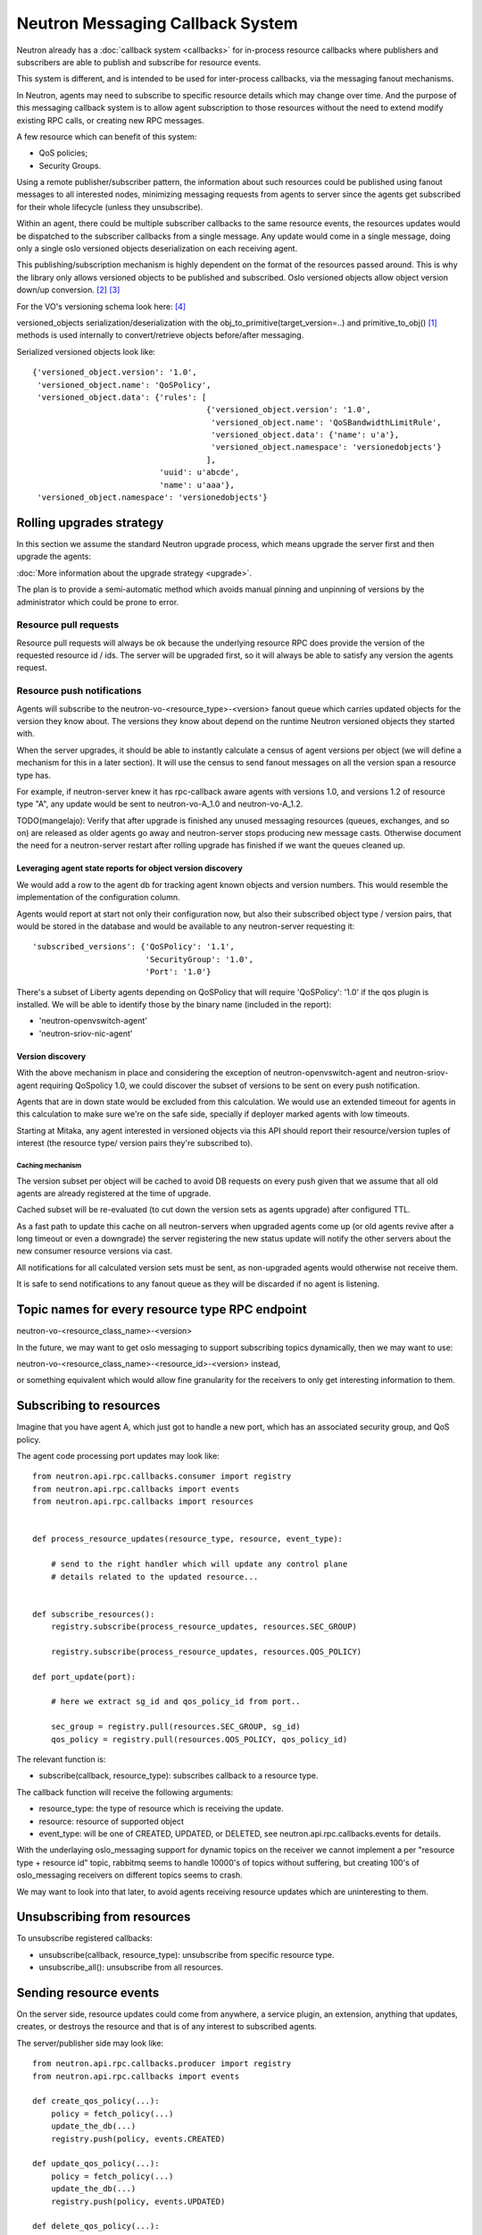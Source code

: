 ..
      Licensed under the Apache License, Version 2.0 (the "License"); you may
      not use this file except in compliance with the License. You may obtain
      a copy of the License at

          http://www.apache.org/licenses/LICENSE-2.0

      Unless required by applicable law or agreed to in writing, software
      distributed under the License is distributed on an "AS IS" BASIS, WITHOUT
      WARRANTIES OR CONDITIONS OF ANY KIND, either express or implied. See the
      License for the specific language governing permissions and limitations
      under the License.


      Convention for heading levels in Neutron devref:
      =======  Heading 0 (reserved for the title in a document)
      -------  Heading 1
      ~~~~~~~  Heading 2
      +++++++  Heading 3
      '''''''  Heading 4
      (Avoid deeper levels because they do not render well.)


.. _rpc_callbacks:

Neutron Messaging Callback System
=================================

Neutron already has a :doc:`callback system <callbacks>` for
in-process resource callbacks where publishers and subscribers are able
to publish and subscribe for resource events.

This system is different, and is intended to be used for inter-process
callbacks, via the messaging fanout mechanisms.

In Neutron, agents may need to subscribe to specific resource details which
may change over time. And the purpose of this messaging callback system
is to allow agent subscription to those resources without the need to extend
modify existing RPC calls, or creating new RPC messages.

A few resource which can benefit of this system:

* QoS policies;
* Security Groups.

Using a remote publisher/subscriber pattern, the information about such
resources could be published using fanout messages to all interested nodes,
minimizing messaging requests from agents to server since the agents
get subscribed for their whole lifecycle (unless they unsubscribe).

Within an agent, there could be multiple subscriber callbacks to the same
resource events, the resources updates would be dispatched to the subscriber
callbacks from a single message. Any update would come in a single message,
doing only a single oslo versioned objects deserialization on each receiving
agent.

This publishing/subscription mechanism is highly dependent on the format
of the resources passed around. This is why the library only allows
versioned objects to be published and subscribed. Oslo versioned objects
allow object version down/up conversion. [#vo_mkcompat]_ [#vo_mkcptests]_

For the VO's versioning schema look here: [#vo_versioning]_

versioned_objects serialization/deserialization with the
obj_to_primitive(target_version=..) and primitive_to_obj() [#ov_serdes]_
methods is used internally to convert/retrieve objects before/after messaging.

Serialized versioned objects look like::

   {'versioned_object.version': '1.0',
    'versioned_object.name': 'QoSPolicy',
    'versioned_object.data': {'rules': [
                                        {'versioned_object.version': '1.0',
                                         'versioned_object.name': 'QoSBandwidthLimitRule',
                                         'versioned_object.data': {'name': u'a'},
                                         'versioned_object.namespace': 'versionedobjects'}
                                        ],
                              'uuid': u'abcde',
                              'name': u'aaa'},
    'versioned_object.namespace': 'versionedobjects'}

Rolling upgrades strategy
-------------------------
In this section we assume the standard Neutron upgrade process, which means
upgrade the server first and then upgrade the agents:

:doc:`More information about the upgrade strategy <upgrade>`.

The plan is to provide a semi-automatic method which avoids manual pinning and
unpinning of versions by the administrator which could be prone to error.

Resource pull requests
~~~~~~~~~~~~~~~~~~~~~~
Resource pull requests will always be ok because the underlying resource RPC
does provide the version of the requested resource id  / ids. The server will
be upgraded first, so it will always be able to satisfy any version the agents
request.

Resource push notifications
~~~~~~~~~~~~~~~~~~~~~~~~~~~
Agents will subscribe to the neutron-vo-<resource_type>-<version> fanout queue
which carries updated objects for the version they know about. The versions
they know about depend on the runtime Neutron versioned objects they started with.

When the server upgrades, it should be able to instantly calculate a census of
agent versions per object (we will define a mechanism for this in a later
section). It will use the census to send fanout messages on all the version
span a resource type has.

For example, if neutron-server knew it has rpc-callback aware agents with
versions 1.0, and versions 1.2 of resource type "A", any update would be sent
to neutron-vo-A_1.0 and neutron-vo-A_1.2.

TODO(mangelajo): Verify that after upgrade is finished any unused messaging
resources (queues, exchanges, and so on) are released as older agents go away
and neutron-server stops producing new message casts. Otherwise document the
need for a neutron-server restart after rolling upgrade has finished if we
want the queues cleaned up.


Leveraging agent state reports for object version discovery
+++++++++++++++++++++++++++++++++++++++++++++++++++++++++++
We would add a row to the agent db for tracking agent known objects and version
numbers. This would resemble the implementation of the configuration column.

Agents would report at start not only their configuration now, but also
their subscribed object type / version pairs, that would be stored in the
database and would be available to any neutron-server requesting it::

    'subscribed_versions': {'QoSPolicy': '1.1',
                            'SecurityGroup': '1.0',
                            'Port': '1.0'}

There's a subset of Liberty agents depending on QoSPolicy that will
require 'QoSPolicy': '1.0' if the qos plugin is installed. We will be able
to identify those by the binary name (included in the report):

* 'neutron-openvswitch-agent'
* 'neutron-sriov-nic-agent'

Version discovery
+++++++++++++++++
With the above mechanism in place and considering the exception of
neutron-openvswitch-agent and neutron-sriov-agent requiring QoSpolicy 1.0,
we could discover the subset of versions to be sent on every push
notification.

Agents that are in down state would be excluded from this calculation.
We would use an extended timeout for agents in this calculation to make sure
we're on the safe side, specially if deployer marked agents with low
timeouts.

Starting at Mitaka, any agent interested in versioned objects via this API
should report their resource/version tuples of interest (the resource type/
version pairs they're subscribed to).

Caching mechanism
'''''''''''''''''
The version subset per object will be cached to avoid DB requests on every push
given that we assume that all old agents are already registered at the time of
upgrade.

Cached subset will be re-evaluated (to cut down the version sets as agents
upgrade) after configured TTL.

As a fast path to update this cache on all neutron-servers when upgraded agents
come up (or old agents revive after a long timeout or even a downgrade) the
server registering the new status update will notify the other servers about
the new consumer resource versions via cast.

All notifications for all calculated version sets must be sent, as non-upgraded
agents would otherwise not receive them.

It is safe to send notifications to any fanout queue as they will be discarded
if no agent is listening.

Topic names for every resource type RPC endpoint
------------------------------------------------

neutron-vo-<resource_class_name>-<version>

In the future, we may want to get oslo messaging to support subscribing
topics dynamically, then we may want to use:

neutron-vo-<resource_class_name>-<resource_id>-<version> instead,

or something equivalent which would allow fine granularity for the receivers
to only get interesting information to them.

Subscribing to resources
------------------------

Imagine that you have agent A, which just got to handle a new port, which
has an associated security group, and QoS policy.

The agent code processing port updates may look like::

    from neutron.api.rpc.callbacks.consumer import registry
    from neutron.api.rpc.callbacks import events
    from neutron.api.rpc.callbacks import resources


    def process_resource_updates(resource_type, resource, event_type):

        # send to the right handler which will update any control plane
        # details related to the updated resource...


    def subscribe_resources():
        registry.subscribe(process_resource_updates, resources.SEC_GROUP)

        registry.subscribe(process_resource_updates, resources.QOS_POLICY)

    def port_update(port):

        # here we extract sg_id and qos_policy_id from port..

        sec_group = registry.pull(resources.SEC_GROUP, sg_id)
        qos_policy = registry.pull(resources.QOS_POLICY, qos_policy_id)


The relevant function is:

* subscribe(callback, resource_type): subscribes callback to a resource type.


The callback function will receive the following arguments:

* resource_type: the type of resource which is receiving the update.
* resource: resource of supported object
* event_type: will be one of CREATED, UPDATED, or DELETED, see
  neutron.api.rpc.callbacks.events for details.

With the underlaying oslo_messaging support for dynamic topics on the receiver
we cannot implement a per "resource type + resource id" topic, rabbitmq seems
to handle 10000's of topics without suffering, but creating 100's of
oslo_messaging receivers on different topics seems to crash.

We may want to look into that later, to avoid agents receiving resource updates
which are uninteresting to them.

Unsubscribing from resources
----------------------------

To unsubscribe registered callbacks:

* unsubscribe(callback, resource_type): unsubscribe from specific resource type.
* unsubscribe_all(): unsubscribe from all resources.


Sending resource events
-----------------------

On the server side, resource updates could come from anywhere, a service plugin,
an extension, anything that updates, creates, or destroys the resource and that
is of any interest to subscribed agents.

The server/publisher side may look like::

    from neutron.api.rpc.callbacks.producer import registry
    from neutron.api.rpc.callbacks import events

    def create_qos_policy(...):
        policy = fetch_policy(...)
        update_the_db(...)
        registry.push(policy, events.CREATED)

    def update_qos_policy(...):
        policy = fetch_policy(...)
        update_the_db(...)
        registry.push(policy, events.UPDATED)

    def delete_qos_policy(...):
        policy = fetch_policy(...)
        update_the_db(...)
        registry.push(policy, events.DELETED)


References
----------
.. [#ov_serdes] https://github.com/openstack/oslo.versionedobjects/blob/ce00f18f7e9143b5175e889970564813189e3e6d/oslo_versionedobjects/tests/test_objects.py#L410
.. [#vo_mkcompat] https://github.com/openstack/oslo.versionedobjects/blob/ce00f18f7e9143b5175e889970564813189e3e6d/oslo_versionedobjects/base.py#L474
.. [#vo_mkcptests] https://github.com/openstack/oslo.versionedobjects/blob/ce00f18f7e9143b5175e889970564813189e3e6d/oslo_versionedobjects/tests/test_objects.py#L114
.. [#vo_versioning] https://github.com/openstack/oslo.versionedobjects/blob/ce00f18f7e9143b5175e889970564813189e3e6d/oslo_versionedobjects/base.py#L248
